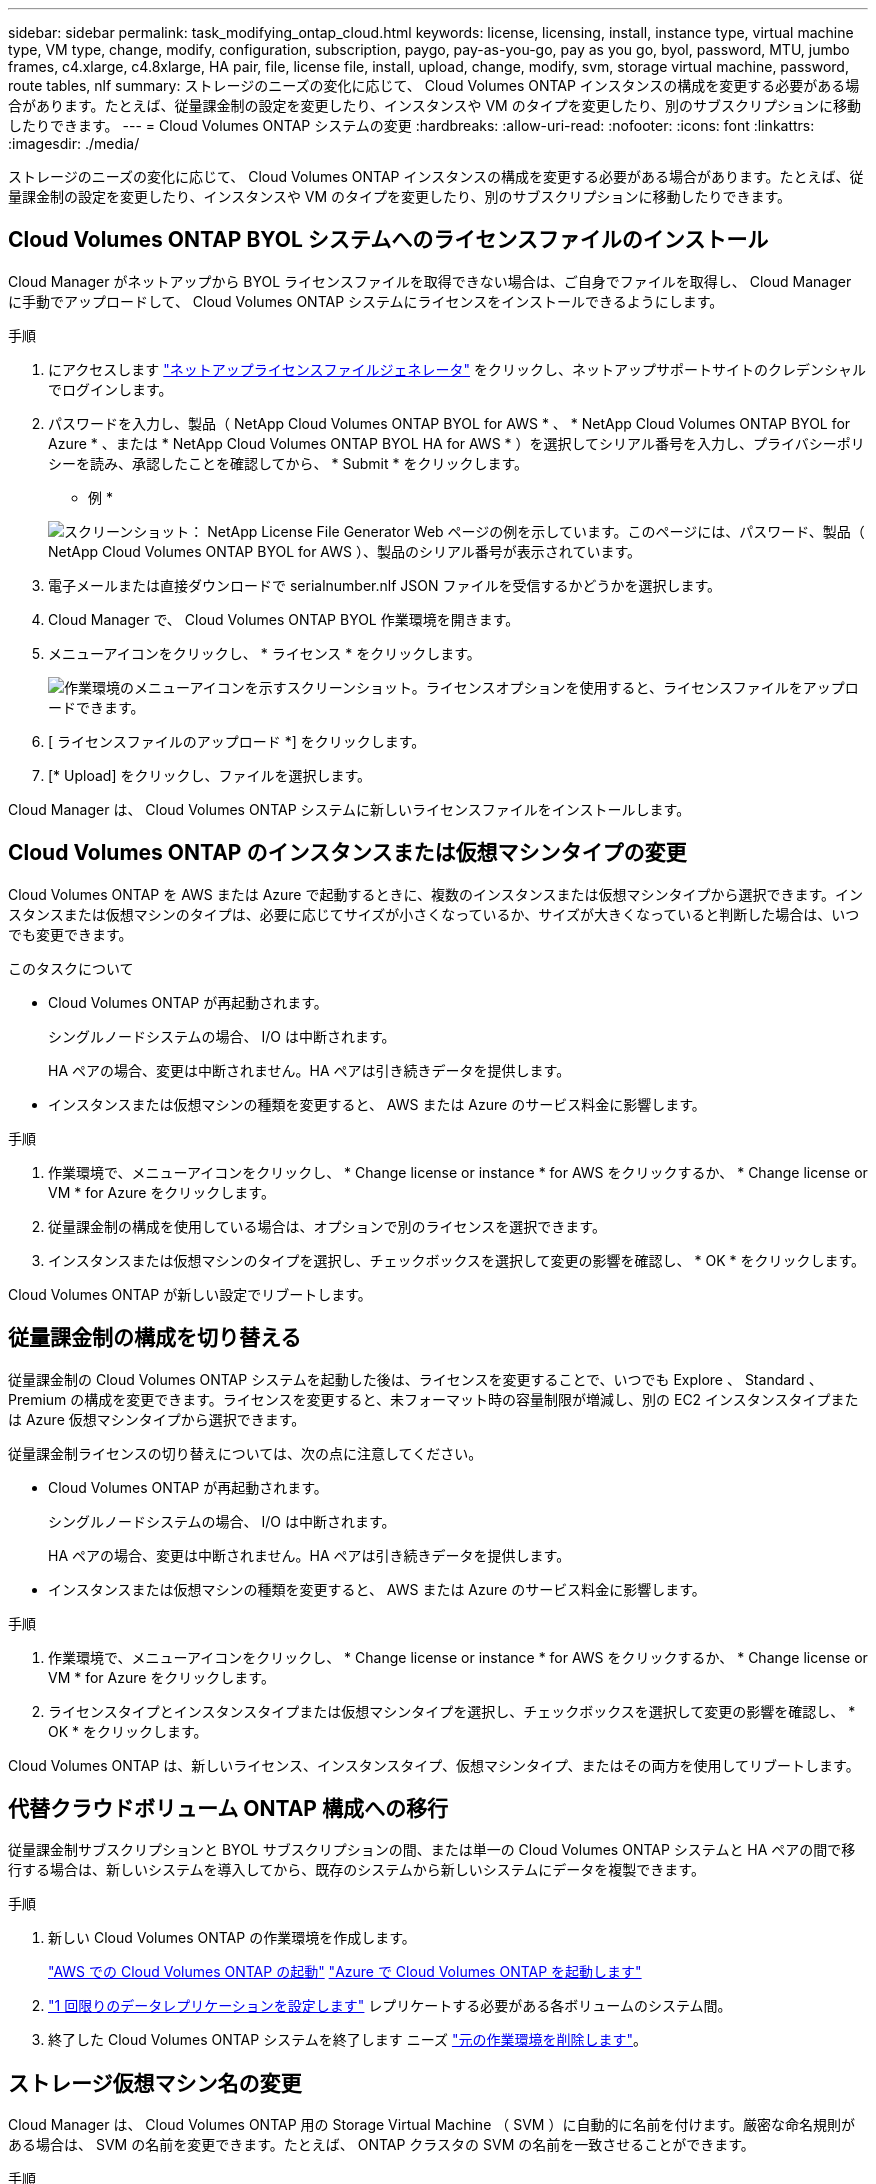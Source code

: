 ---
sidebar: sidebar 
permalink: task_modifying_ontap_cloud.html 
keywords: license, licensing, install, instance type, virtual machine type, VM type, change, modify, configuration, subscription, paygo, pay-as-you-go, pay as you go, byol, password, MTU, jumbo frames, c4.xlarge, c4.8xlarge, HA pair, file, license file, install, upload, change, modify, svm, storage virtual machine, password, route tables, nlf 
summary: ストレージのニーズの変化に応じて、 Cloud Volumes ONTAP インスタンスの構成を変更する必要がある場合があります。たとえば、従量課金制の設定を変更したり、インスタンスや VM のタイプを変更したり、別のサブスクリプションに移動したりできます。 
---
= Cloud Volumes ONTAP システムの変更
:hardbreaks:
:allow-uri-read: 
:nofooter: 
:icons: font
:linkattrs: 
:imagesdir: ./media/


[role="lead"]
ストレージのニーズの変化に応じて、 Cloud Volumes ONTAP インスタンスの構成を変更する必要がある場合があります。たとえば、従量課金制の設定を変更したり、インスタンスや VM のタイプを変更したり、別のサブスクリプションに移動したりできます。



== Cloud Volumes ONTAP BYOL システムへのライセンスファイルのインストール

Cloud Manager がネットアップから BYOL ライセンスファイルを取得できない場合は、ご自身でファイルを取得し、 Cloud Manager に手動でアップロードして、 Cloud Volumes ONTAP システムにライセンスをインストールできるようにします。

.手順
. にアクセスします https://register.netapp.com/register/getlicensefile["ネットアップライセンスファイルジェネレータ"^] をクリックし、ネットアップサポートサイトのクレデンシャルでログインします。
. パスワードを入力し、製品（ NetApp Cloud Volumes ONTAP BYOL for AWS * 、 * NetApp Cloud Volumes ONTAP BYOL for Azure * 、または * NetApp Cloud Volumes ONTAP BYOL HA for AWS * ）を選択してシリアル番号を入力し、プライバシーポリシーを読み、承認したことを確認してから、 * Submit * をクリックします。
+
* 例 *

+
image:screenshot_license_generator.gif["スクリーンショット： NetApp License File Generator Web ページの例を示しています。このページには、パスワード、製品（ NetApp Cloud Volumes ONTAP BYOL for AWS ）、製品のシリアル番号が表示されています。"]

. 電子メールまたは直接ダウンロードで serialnumber.nlf JSON ファイルを受信するかどうかを選択します。
. Cloud Manager で、 Cloud Volumes ONTAP BYOL 作業環境を開きます。
. メニューアイコンをクリックし、 * ライセンス * をクリックします。
+
image:screenshot_menu_license.gif["作業環境のメニューアイコンを示すスクリーンショット。ライセンスオプションを使用すると、ライセンスファイルをアップロードできます。"]

. [ ライセンスファイルのアップロード *] をクリックします。
. [* Upload] をクリックし、ファイルを選択します。


Cloud Manager は、 Cloud Volumes ONTAP システムに新しいライセンスファイルをインストールします。



== Cloud Volumes ONTAP のインスタンスまたは仮想マシンタイプの変更

Cloud Volumes ONTAP を AWS または Azure で起動するときに、複数のインスタンスまたは仮想マシンタイプから選択できます。インスタンスまたは仮想マシンのタイプは、必要に応じてサイズが小さくなっているか、サイズが大きくなっていると判断した場合は、いつでも変更できます。

.このタスクについて
* Cloud Volumes ONTAP が再起動されます。
+
シングルノードシステムの場合、 I/O は中断されます。

+
HA ペアの場合、変更は中断されません。HA ペアは引き続きデータを提供します。

* インスタンスまたは仮想マシンの種類を変更すると、 AWS または Azure のサービス料金に影響します。


.手順
. 作業環境で、メニューアイコンをクリックし、 * Change license or instance * for AWS をクリックするか、 * Change license or VM * for Azure をクリックします。
. 従量課金制の構成を使用している場合は、オプションで別のライセンスを選択できます。
. インスタンスまたは仮想マシンのタイプを選択し、チェックボックスを選択して変更の影響を確認し、 * OK * をクリックします。


Cloud Volumes ONTAP が新しい設定でリブートします。



== 従量課金制の構成を切り替える

従量課金制の Cloud Volumes ONTAP システムを起動した後は、ライセンスを変更することで、いつでも Explore 、 Standard 、 Premium の構成を変更できます。ライセンスを変更すると、未フォーマット時の容量制限が増減し、別の EC2 インスタンスタイプまたは Azure 仮想マシンタイプから選択できます。

従量課金制ライセンスの切り替えについては、次の点に注意してください。

* Cloud Volumes ONTAP が再起動されます。
+
シングルノードシステムの場合、 I/O は中断されます。

+
HA ペアの場合、変更は中断されません。HA ペアは引き続きデータを提供します。

* インスタンスまたは仮想マシンの種類を変更すると、 AWS または Azure のサービス料金に影響します。


.手順
. 作業環境で、メニューアイコンをクリックし、 * Change license or instance * for AWS をクリックするか、 * Change license or VM * for Azure をクリックします。
. ライセンスタイプとインスタンスタイプまたは仮想マシンタイプを選択し、チェックボックスを選択して変更の影響を確認し、 * OK * をクリックします。


Cloud Volumes ONTAP は、新しいライセンス、インスタンスタイプ、仮想マシンタイプ、またはその両方を使用してリブートします。



== 代替クラウドボリューム ONTAP 構成への移行

従量課金制サブスクリプションと BYOL サブスクリプションの間、または単一の Cloud Volumes ONTAP システムと HA ペアの間で移行する場合は、新しいシステムを導入してから、既存のシステムから新しいシステムにデータを複製できます。

.手順
. 新しい Cloud Volumes ONTAP の作業環境を作成します。
+
link:task_deploying_otc_aws.html["AWS での Cloud Volumes ONTAP の起動"]
link:task_deploying_otc_azure.html["Azure で Cloud Volumes ONTAP を起動します"]

. link:task_replicating_data.html["1 回限りのデータレプリケーションを設定します"] レプリケートする必要がある各ボリュームのシステム間。
. 終了した Cloud Volumes ONTAP システムを終了します ニーズ link:task_deleting_working_env.html["元の作業環境を削除します"]。




== ストレージ仮想マシン名の変更

Cloud Manager は、 Cloud Volumes ONTAP 用の Storage Virtual Machine （ SVM ）に自動的に名前を付けます。厳密な命名規則がある場合は、 SVM の名前を変更できます。たとえば、 ONTAP クラスタの SVM の名前を一致させることができます。

.手順
. 作業環境で、メニューアイコンをクリックし、 * 情報 * をクリックします。
. SVM 名の右側にある Edit アイコンをクリックします。
+
image:screenshot_svm.gif["スクリーンショット： SVM 名フィールドと、 SVM 名を変更するためにクリックする必要がある編集アイコンが表示されます。"]

. SVM 名の変更ダイアログボックスで、 SVM 名を変更し、 * 保存 * をクリックします。




== Cloud Volumes ONTAP のパスワードの変更

Cloud Volumes ONTAP にはクラスタ管理者アカウントが含まれています。必要に応じて、 Cloud Manager からこのアカウントのパスワードを変更できます。


IMPORTANT: System Manager または CLI を使用して admin アカウントのパスワードを変更しないでください。パスワードは Cloud Manager に反映されません。その結果、 Cloud Manager はインスタンスを適切に監視できません。

.手順
. 作業環境で、メニューアイコンをクリックし、 * 詳細設定 > パスワードの設定 * をクリックします。
. 新しいパスワードを 2 回入力し、 [ 保存 ] をクリックします。
+
新しいパスワードは、最後に使用した 6 つのパスワードのうちの 1 つと異なるものにする必要があります。





== C4.4XLarge および C4.8XLarge インスタンスのネットワーク MTU の変更

デフォルトでは、 Cloud Volumes ONTAP は、 CS4.4XLarge インスタンスまたは AWS の C4.8XLarge インスタンスを選択した場合に、 9,000 MTU （ジャンボフレームとも呼ばれます）を使用するように設定されています。ネットワーク設定に適している場合は、ネットワーク MTU を 1,500 バイトに変更できます。

9,000 バイトのネットワーク最大伝送ユニット（ MTU ）は、特定の構成で可能な最大ネットワークスループットを提供できます。

同じ vPC 内のクライアントが Cloud Volumes ONTAP システムと通信し、それらのクライアントの一部またはすべてが 9,000 MTU をサポートしている場合は、 9,000 MTU を選択することを推奨します。トラフィックが vPC から発信されると、パケットの断片化が発生し、パフォーマンスが低下する可能性があります。

VPC 外のクライアントまたはシステムが Cloud Volumes ONTAP システムと通信する場合は、ネットワーク MTU を 1,500 バイトにすることをお勧めします。

.手順
. 作業環境で、メニューアイコンをクリックし、 * 詳細設定 > ネットワーク利用率 * をクリックします。
. [* 標準 * ] または [ * ジャンボフレーム * ] を選択します。
. [ 変更（ Change ） ] をクリックします。




== 複数の AWS の HA ペアに関連付けられているルーティングテーブルの変更 AZS

HA ペアのフローティング IP アドレスへのルートを含む AWS ルーティングテーブルを変更できます。この処理は、新しい NFS または CIFS クライアントが AWS の HA ペアにアクセスする必要がある場合に実行できます。

.手順
. 作業環境で、メニューアイコンをクリックし、 * 情報 * をクリックします。
. * ルートテーブル * をクリックします。
. 選択したルーティングテーブルのリストを変更し、 * 保存 * をクリックします。


Cloud Manager は AWS 要求を送信してルートテーブルを変更します。
